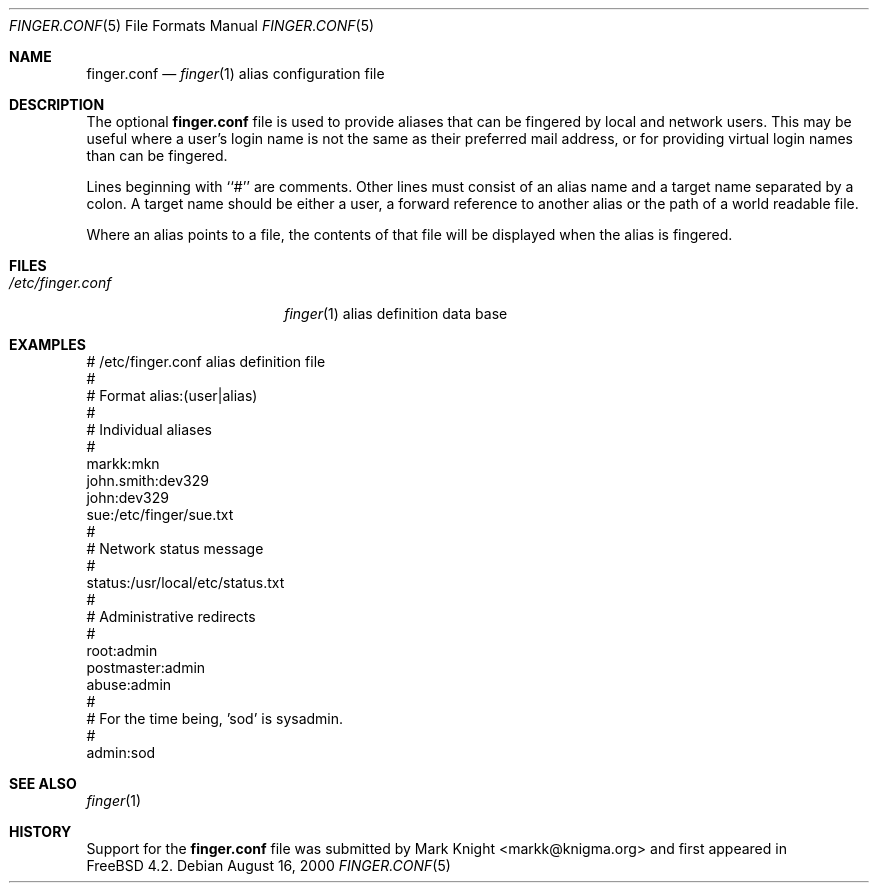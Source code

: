 .\"Copyright (c) 2000 Mark Knight <markk@knigma.org>
.\"All rights reserved.
.\"
.\"Redistribution and use in source and binary forms, with or without
.\"modification, are permitted provided that the following conditions
.\"are met:
.\"1. Redistributions of source code must retain the above copyright
.\"   notice, this list of conditions and the following disclaimer.
.\"2. Redistributions in binary form must reproduce the above copyright
.\"   notice, this list of conditions and the following disclaimer in the
.\"   documentation and/or other materials provided with the distribution.
.\"
.\"THIS SOFTWARE IS PROVIDED BY THE AUTHOR AND CONTRIBUTORS ``AS IS'' AND
.\"ANY EXPRESS OR IMPLIED WARRANTIES, INCLUDING, BUT NOT LIMITED TO, THE
.\"IMPLIED WARRANTIES OF MERCHANTABILITY AND FITNESS FOR A PARTICULAR PURPOSE
.\"ARE DISCLAIMED.  IN NO EVENT SHALL THE AUTHOR OR CONTRIBUTORS BE LIABLE
.\"FOR ANY DIRECT, INDIRECT, INCIDENTAL, SPECIAL, EXEMPLARY, OR CONSEQUENTIAL
.\"DAMAGES (INCLUDING, BUT NOT LIMITED TO, PROCUREMENT OF SUBSTITUTE GOODS
.\"OR SERVICES; LOSS OF USE, DATA, OR PROFITS; OR BUSINESS INTERRUPTION)
.\"HOWEVER CAUSED AND ON ANY THEORY OF LIABILITY, WHETHER IN CONTRACT, STRICT
.\"LIABILITY, OR TORT (INCLUDING NEGLIGENCE OR OTHERWISE) ARISING IN ANY WAY
.\"OUT OF THE USE OF THIS SOFTWARE, EVEN IF ADVISED OF THE POSSIBILITY OF
.\"SUCH DAMAGE.
.\"
.\"$FreeBSD: src/usr.bin/finger/finger.conf.5,v 1.2.2.3 2000/09/01 20:14:16 brian Exp $
.\"$DragonFly: src/usr.bin/finger/finger.conf.5,v 1.3 2006/02/17 19:39:04 swildner Exp $
.\"
.Dd August 16, 2000
.Dt FINGER.CONF 5
.Os
.Sh NAME
.Nm finger.conf
.Nd
.Xr finger 1
alias configuration file
.Sh DESCRIPTION
The optional
.Nm
file is used to provide aliases that can be fingered by local
and network users.
This may be useful where a user's login name is not the same
as their preferred mail address, or for providing virtual login names
than can be fingered.
.Pp
Lines beginning with ``#'' are comments.
Other lines must consist of an
alias name and a target name separated by a colon.
A target name should be either a user, a forward
reference to another alias or the path of a world readable file.
.Pp
Where an alias points to a file, the contents of that file will be displayed
when the alias is fingered.
.Sh FILES
.Bl -tag -width /etc/finger.conf -compact
.It Pa /etc/finger.conf
.Xr finger 1
alias definition data base
.El
.Sh EXAMPLES
.Bd -literal
# /etc/finger.conf alias definition file
#
# Format alias:(user|alias)
#
# Individual aliases
#
markk:mkn
john.smith:dev329
john:dev329
sue:/etc/finger/sue.txt
#
# Network status message
#
status:/usr/local/etc/status.txt
#
# Administrative redirects
#
root:admin
postmaster:admin
abuse:admin
#
# For the time being, 'sod' is sysadmin.
#
admin:sod
.Ed
.Sh SEE ALSO
.Xr finger 1
.Sh HISTORY
Support for the
.Nm
file was submitted by Mark Knight <markk@knigma.org> and first appeared in
.Fx 4.2 .
